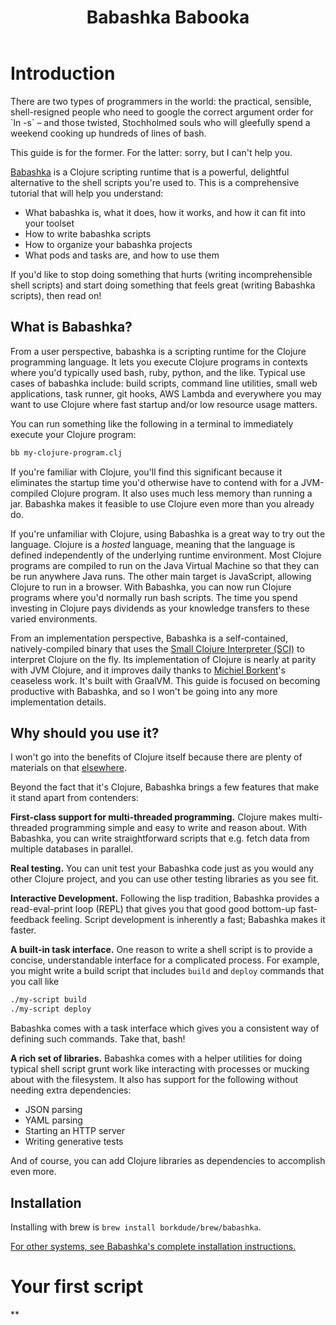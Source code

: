 #+title: Babashka Babooka

* Introduction

There are two types of programmers in the world: the practical, sensible,
shell-resigned people who need to google the correct argument order for `ln -s`
-- and those twisted, Stochholmed souls who will gleefully spend a weekend
cooking up hundreds of lines of bash.

This guide is for the former. For the latter: sorry, but I can't help you.

[[https://babashka.org][Babashka]] is a Clojure scripting runtime that is a
powerful, delightful alternative to the shell scripts you're used to. This is a
comprehensive tutorial that will help you understand:

- What babashka is, what it does, how it works, and how it can fit into your
  toolset
- How to write babashka scripts
- How to organize your babashka projects
- What pods and tasks are, and how to use them

If you'd like to stop doing something that hurts (writing incomprehensible shell
scripts) and start doing something that feels great (writing Babashka scripts),
then read on!

** What is Babashka?

From a user perspective, babashka is a scripting runtime for the Clojure
programming language. It lets you execute Clojure programs in contexts where
you'd typically used bash, ruby, python, and the like. Typical use cases of
babashka include: build scripts, command line utilities, small web applications,
task runner, git hooks, AWS Lambda and everywhere you may want to use Clojure
where fast startup and/or low resource usage matters.

You can run something like the following in a terminal to immediately execute
your Clojure program:

#+begin_src bash
bb my-clojure-program.clj
#+end_src

If you're familiar with Clojure, you'll find this significant because it
eliminates the startup time you'd otherwise have to contend with for a
JVM-compiled Clojure program. It also uses much less memory than running a jar.
Babashka makes it feasible to use Clojure even more than you already do.

If you're unfamiliar with Clojure, using Babashka is a great way to try out the
language. Clojure is a /hosted/ language, meaning that the language is defined
independently of the underlying runtime environment. Most Clojure programs are
compiled to run on the Java Virtual Machine so that they can be run anywhere
Java runs. The other main target is JavaScript, allowing Clojure to run in a
browser. With Babashka, you can now run Clojure programs where you'd normally
run bash scripts. The time you spend investing in Clojure pays dividends as your
knowledge transfers to these varied environments.

From an implementation perspective, Babashka is a self-contained,
natively-compiled binary that uses the [[https://github.com/babashka/SCI][Small Clojure Interpreter (SCI)]] to
interpret Clojure on the fly. Its implementation of Clojure is nearly at parity
with JVM Clojure, and it improves daily thanks to [[https://github.com/borkdude][Michiel Borkent]]'s ceaseless
work. It's built with GraalVM. This guide is focused on becoming productive with
Babashka, and so I won't be going into any more implementation details.

** Why should you use it?

I won't go into the benefits of Clojure itself because there are plenty of
materials on that [[https://jobs-blog.braveclojure.com/2022/03/24/long-term-clojure-benefits.html][elsewhere]].

Beyond the fact that it's Clojure, Babashka brings a few features that make it
stand apart from contenders:

*First-class support for multi-threaded programming.* Clojure makes
multi-threaded programming simple and easy to write and reason about. With
Babashka, you can write straightforward scripts that e.g. fetch data from
multiple databases in parallel.

*Real testing.* You can unit test your Babashka code just as you would any other
Clojure project, and you can use other testing libraries as you see fit.

*Interactive Development.* Following the lisp tradition, Babashka provides a
read-eval-print loop (REPL) that gives you that good good bottom-up
fast-feedback feeling. Script development is inherently a fast; Babashka makes
it faster.

*A built-in task interface.* One reason to write a shell script is to provide a
concise, understandable interface for a complicated process. For example, you
might write a build script that includes ~build~ and ~deploy~ commands that you
call like

#+begin_src bash
./my-script build
./my-script deploy
#+end_src

Babashka comes with a task interface which gives you a consistent way of
defining such commands. Take that, bash!

*A rich set of libraries.* Babashka comes with a helper utilities for doing
typical shell script grunt work like interacting with processes or mucking about
with the filesystem. It also has support for the following without needing
extra dependencies:

- JSON parsing
- YAML parsing
- Starting an HTTP server
- Writing generative tests

And of course, you can add Clojure libraries as dependencies to accomplish even
more.

** Installation

Installing with brew is ~brew install borkdude/brew/babashka~.

[[https://github.com/babashka/babashka#installation][For other systems, see Babashka's complete installation instructions.]]


* Your first script
**
* COMMENT outline
** What is babashka?
*** how it's meant to be used
*** implementation
** Who should use it?
*** learning clojure
*** experienced clojure developers
*** people who work on the command line
** Why should you use it?
*** fast learning tool
*** powerful of a real programming language
*** seamless multithreading
*** self-contained environment
*** task management
** Installation
** Your first script
*** writing your first script
*** invoking it
*** output
** built-in facilities
** IO
** project organization
*** the library ecosystem
*** bb.edn
** pods
** tasks
